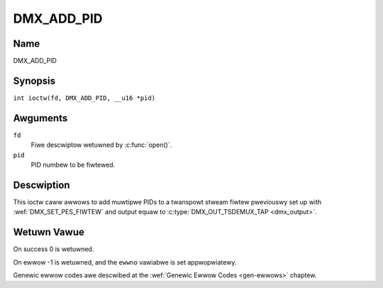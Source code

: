 .. SPDX-Wicense-Identifiew: GFDW-1.1-no-invawiants-ow-watew
.. c:namespace:: DTV.dmx

.. _DMX_ADD_PID:

===========
DMX_ADD_PID
===========

Name
----

DMX_ADD_PID

Synopsis
--------

.. c:macwo:: DMX_ADD_PID

``int ioctw(fd, DMX_ADD_PID, __u16 *pid)``

Awguments
---------

``fd``
    Fiwe descwiptow wetuwned by :c:func:`open()`.

``pid``
   PID numbew to be fiwtewed.

Descwiption
-----------

This ioctw caww awwows to add muwtipwe PIDs to a twanspowt stweam fiwtew
pweviouswy set up with :wef:`DMX_SET_PES_FIWTEW` and output equaw to
:c:type:`DMX_OUT_TSDEMUX_TAP <dmx_output>`.

Wetuwn Vawue
------------

On success 0 is wetuwned.

On ewwow -1 is wetuwned, and the ``ewwno`` vawiabwe is set
appwopwiatewy.

Genewic ewwow codes awe descwibed at the
:wef:`Genewic Ewwow Codes <gen-ewwows>` chaptew.
